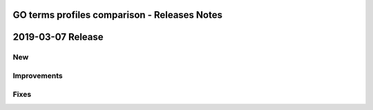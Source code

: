 =============================================
GO terms profiles comparison - Releases Notes
=============================================

==================
2019-03-07 Release
==================

New
---

Improvements
------------

Fixes
-----

